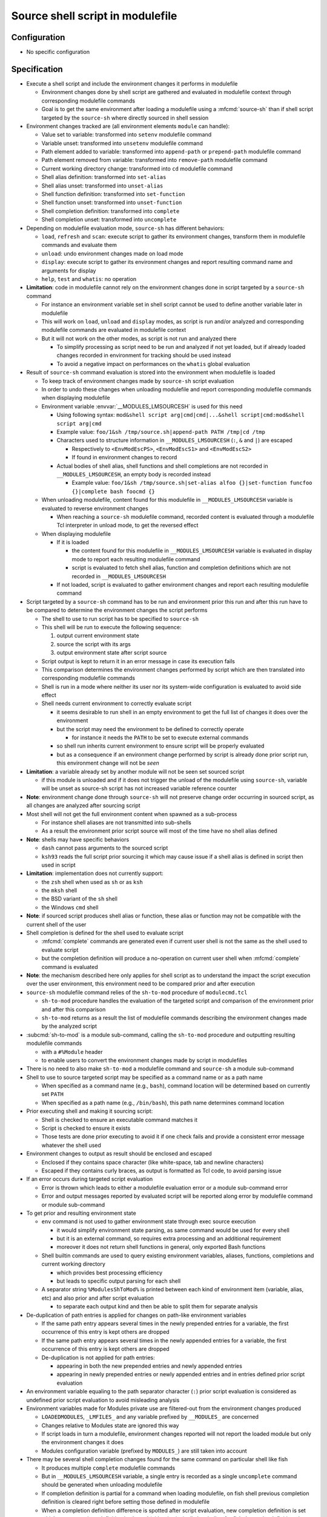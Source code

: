 .. _source-shell-script-in-modulefile:

Source shell script in modulefile
=================================

Configuration
-------------

- No specific configuration


Specification
-------------

- Execute a shell script and include the environment changes it performs in modulefile

  - Environment changes done by shell script are gathered and evaluated in modulefile context through corresponding modulefile commands
  - Goal is to get the same environment after loading a modulefile using a :mfcmd:`source-sh` than if shell script targeted by the ``source-sh`` where directly sourced in shell session

- Environment changes tracked are (all environment elements ``module`` can handle):

  - Value set to variable: transformed into ``setenv`` modulefile command
  - Variable unset: transformed into ``unsetenv`` modulefile command
  - Path element added to variable: transformed into ``append-path`` or ``prepend-path`` modulefile command
  - Path element removed from variable: transformed into ``remove-path`` modulefile command
  - Current working directory change: transformed into ``cd`` modulefile command
  - Shell alias definition: transformed into ``set-alias``
  - Shell alias unset: transformed into ``unset-alias``
  - Shell function definition: transformed into ``set-function``
  - Shell function unset: transformed into ``unset-function``
  - Shell completion definition: transformed into ``complete``
  - Shell completion unset: transformed into ``uncomplete``

- Depending on modulefile evaluation mode, ``source-sh`` has different behaviors:

  - ``load``, ``refresh`` and ``scan``: execute script to gather its environment changes, transform them in modulefile commands and evaluate them
  - ``unload``: undo environment changes made on load mode
  - ``display``: execute script to gather its environment changes and report resulting command name and arguments for display
  - ``help``, ``test`` and ``whatis``: no operation

- **Limitation**: code in modulefile cannot rely on the environment changes done in script targeted by a ``source-sh`` command

  - For instance an environment variable set in shell script cannot be used to define another variable later in modulefile
  - This will work on ``load``, ``unload`` and ``display`` modes, as script is run and/or analyzed and corresponding modulefile commands are evaluated in modulefile context
  - But it will not work on the other modes, as script is not run and analyzed there

    - To simplify processing as script need to be run and analyzed if not yet loaded, but if already loaded changes recorded in environment for tracking should be used instead
    - To avoid a negative impact on performances on the ``whatis`` global evaluation

- Result of ``source-sh`` command evaluation is stored into the environment when modulefile is loaded

  - To keep track of environment changes made by ``source-sh`` script evaluation
  - In order to undo these changes when unloading modulefile and report corresponding modulefile commands when displaying modulefile
  - Environment variable :envvar:`__MODULES_LMSOURCESH` is used for this need

    - Using following syntax: ``mod&shell script arg|cmd|cmd|...&shell script|cmd:mod&shell script arg|cmd``
    - Example value: ``foo/1&sh /tmp/source.sh|append-path PATH /tmp|cd /tmp``
    - Characters used to structure information in ``__MODULES_LMSOURCESH`` (``:``, ``&`` and ``|``) are escaped

      - Respectively to ``<EnvModEscPS>``, ``<EnvModEscS1>`` and ``<EnvModEscS2>``
      - If found in environment changes to record

    - Actual bodies of shell alias, shell functions and shell completions are not recorded in ``__MODULES_LMSOURCESH``, an empty body is recorded instead

      - Example value: ``foo/1&sh /tmp/source.sh|set-alias alfoo {}|set-function funcfoo {}|complete bash foocmd {}``

  - When unloading modulefile, content found for this modulefile in ``__MODULES_LMSOURCESH`` variable is evaluated to reverse environment changes

    - When reaching a ``source-sh`` modulefile command, recorded content is evaluated through a modulefile Tcl interpreter in unload mode, to get the reversed effect

  - When displaying modulefile

    - If it is loaded

      - the content found for this modulefile in ``__MODULES_LMSOURCESH`` variable is evaluated in display mode to report each resulting modulefile command
      - script is evaluated to fetch shell alias, function and completion definitions which are not recorded in ``__MODULES_LMSOURCESH``

    - If not loaded, script is evaluated to gather environment changes and report each resulting modulefile command

- Script targeted by a ``source-sh`` command has to be run and environment prior this run and after this run have to be compared to determine the environment changes the script performs

  - The shell to use to run script has to be specified to ``source-sh``
  - This shell will be run to execute the following sequence:

    1. output current environment state
    2. source the script with its args
    3. output environment state after script source

  - Script output is kept to return it in an error message in case its execution fails
  - This comparison determines the environment changes performed by script which are then translated into corresponding modulefile commands
  - Shell is run in a mode where neither its user nor its system-wide configuration is evaluated to avoid side effect
  - Shell needs current environment to correctly evaluate script

    - it seems desirable to run shell in an empty environment to get the full list of changes it does over the environment
    - but the script may need the environment to be defined to correctly operate

      - for instance it needs the ``PATH`` to be set to execute external commands

    - so shell run inherits current environment to ensure script will be properly evaluated
    - but as a consequence if an environment change performed by script is already done prior script run, this environment change will not be *seen*

- **Limitation**: a variable already set by another module will not be seen set sourced script

  - if this module is unloaded and if it does not trigger the unload of the modulefile using ``source-sh``, variable will be unset as source-sh script has not increased variable reference counter

- **Note**: environment change done through ``source-sh`` will not preserve change order occurring in sourced script, as all changes are analyzed after sourcing script

- Most shell will not get the full environment content when spawned as a sub-process

  - For instance shell aliases are not transmitted into sub-shells
  - As a result the environment prior script source will most of the time have no shell alias defined

- **Note**: shells may have specific behaviors

  - ``dash`` cannot pass arguments to the sourced script
  - ``ksh93`` reads the full script prior sourcing it which may cause issue if a shell alias is defined in script then used in script

- **Limitation**: implementation does not currently support:

  - the ``zsh`` shell when used as ``sh`` or as ``ksh``
  - the ``mksh`` shell
  - the BSD variant of the ``sh`` shell
  - the Windows ``cmd`` shell

- **Note**: if sourced script produces shell alias or function, these alias or function may not be compatible with the current shell of the user

- Shell completion is defined for the shell used to evaluate script

  - :mfcmd:`complete` commands are generated even if current user shell is not the same as the shell used to evaluate script
  - but the completion definition will produce a no-operation on current user shell when :mfcmd:`complete` command is evaluated

- **Note**: the mechanism described here only applies for shell script as to understand the impact the script execution over the user environment, this environment need to be compared prior and after execution

- ``source-sh`` modulefile command relies of the ``sh-to-mod`` procedure of ``modulecmd.tcl``

  - ``sh-to-mod`` procedure handles the evaluation of the targeted script and comparison of the environment prior and after this comparison
  - ``sh-to-mod`` returns as a result the list of modulefile commands describing the environment changes made by the analyzed script

- :subcmd:`sh-to-mod` is a module sub-command, calling the ``sh-to-mod`` procedure and outputting resulting modulefile commands

  - with a ``#%Module`` header
  - to enable users to convert the environment changes made by script in modulefiles

- There is no need to also make ``sh-to-mod`` a modulefile command and ``source-sh`` a module sub-command

- Shell to use to source targeted script may be specified as a command name or as a path name

  - When specified as a command name (e.g., ``bash``), command location will be determined based on currently set ``PATH``
  - When specified as a path name (e.g., ``/bin/bash``), this path name determines command location

- Prior executing shell and making it sourcing script:

  - Shell is checked to ensure an executable command matches it
  - Script is checked to ensure it exists
  - Those tests are done prior executing to avoid it if one check fails and provide a consistent error message whatever the shell used

- Environment changes to output as result should be enclosed and escaped

  - Enclosed if they contains space character (like white-space, tab and newline characters)
  - Escaped if they contains curly braces, as output is formatted as Tcl code, to avoid parsing issue

- If an error occurs during targeted script evaluation

  - Error is thrown which leads to either a modulefile evaluation error or a module sub-command error
  - Error and output messages reported by evaluated script will be reported along error by modulefile command or module sub-command

- To get prior and resulting environment state

  - ``env`` command is not used to gather environment state through exec source execution

    - it would simplify environment state parsing, as same command would be used for every shell
    - but it is an external command, so requires extra processing and an additional requirement
    - moreover it does not return shell functions in general, only exported Bash functions

  - Shell builtin commands are used to query existing environment variables, aliases, functions, completions and current working directory

    - which provides best processing efficiency
    - but leads to specific output parsing for each shell

  - A separator string ``%ModulesShToMod%`` is printed between each kind of environment item (variable, alias, etc) and also prior and after script evaluation

    - to separate each output kind and then be able to split them for separate analysis

- De-duplication of path entries is applied for changes on path-like environment variables

  - If the same path entry appears several times in the newly prepended entries for a variable, the first occurrence of this entry is kept others are dropped
  - If the same path entry appears several times in the newly appended entries for a variable, the first occurrence of this entry is kept others are dropped
  - De-duplication is not applied for path entries:

    - appearing in both the new prepended entries and newly appended entries
    - appearing in newly prepended entries or newly appended entries and in entries defined prior script evaluation

- An environment variable equaling to the path separator character (``:``) prior script evaluation is considered as undefined prior script evaluation to avoid misleading analysis

- Environment variables made for Modules private use are filtered-out from the environment changes produced

  - ``LOADEDMODULES``, ``_LMFILES_`` and any variable prefixed by ``__MODULES_`` are concerned
  - Changes relative to Modules state are ignored this way
  - If script loads in turn a modulefile, environment changes reported will not report the loaded module but only the environment changes it does
  - Modules configuration variable (prefixed by ``MODULES_``) are still taken into account

- There may be several shell completion changes found for the same command on particular shell like fish

  - It produces multiple ``complete`` modulefile commands
  - But in ``__MODULES_LMSOURCESH`` variable, a single entry is recorded as a single ``uncomplete`` command should be generated when unloading modulefile
  - If completion definition is partial for a command when loading modulefile, on fish shell previous completion definition is cleared right before setting those defined in modulefile
  - When a completion definition difference is spotted after script evaluation, new completion definition is set which means previous definition is cleared (either intrinsically by shell or for fish due to the definition clear specifically added)

- Fish shell allows nested definition of shell functions

  - A separator string ``%ModulesSubShToMod%`` is printed between each function definition not to get main and nested functions mixed up
  - Such sub-separator is only applied on fish shell

- ``bash-eval`` shell is added in version 5.4

  - Instead of sourcing a bash shell script, execution output of this script is evaluated

- **FUTURE**: this feature may be extended to translate environment changes made by tools like Spack, Lmod or pkg-config. It may provide this way bridges between different realms.

.. vim:set tabstop=2 shiftwidth=2 expandtab autoindent:
